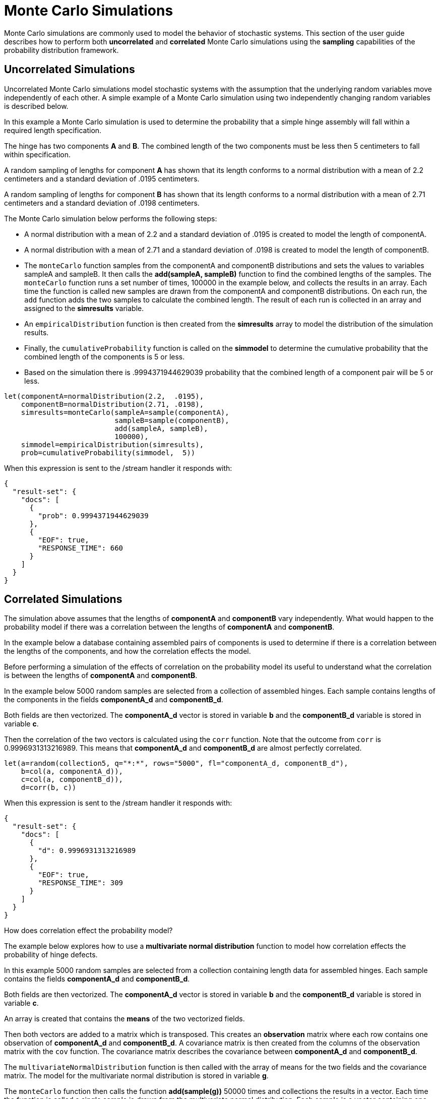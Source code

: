 = Monte Carlo Simulations
// Licensed to the Apache Software Foundation (ASF) under one
// or more contributor license agreements.  See the NOTICE file
// distributed with this work for additional information
// regarding copyright ownership.  The ASF licenses this file
// to you under the Apache License, Version 2.0 (the
// "License"); you may not use this file except in compliance
// with the License.  You may obtain a copy of the License at
//
//   http://www.apache.org/licenses/LICENSE-2.0
//
// Unless required by applicable law or agreed to in writing,
// software distributed under the License is distributed on an
// "AS IS" BASIS, WITHOUT WARRANTIES OR CONDITIONS OF ANY
// KIND, either express or implied.  See the License for the
// specific language governing permissions and limitations
// under the License.


Monte Carlo simulations are commonly used to model the behavior of
stochastic systems. This section of the user guide describes
how to perform both *uncorrelated* and *correlated* Monte Carlo simulations
using the *sampling* capabilities of the probability distribution framework.

== Uncorrelated Simulations

Uncorrelated Monte Carlo simulations model stochastic systems with the assumption
 that the underlying random variables move independently of each other.
 A simple example of a Monte Carlo simulation using two independently changing random variables
 is described below.

In this example a Monte Carlo simulation is used to determine the probability that a simple hinge assembly will
fall within a required length specification.

The hinge has two components *A* and *B*. The combined length of the two components must be less then 5 centimeters
to fall within specification.

A random sampling of lengths for component *A* has shown that its length conforms to a
normal distribution with a mean of 2.2 centimeters and a standard deviation of .0195
centimeters.

A random sampling of lengths for component *B* has shown that its length conforms
to a normal distribution with a mean of 2.71 centimeters and a standard deviation of .0198 centimeters.

The Monte Carlo simulation below performs the following steps:

* A normal distribution with a mean of 2.2 and a standard deviation of .0195 is created to model the length of componentA.
* A normal distribution with a mean of 2.71 and a standard deviation of .0198 is created to model the length of componentB.
* The `monteCarlo` function samples from the componentA and componentB distributions and sets the values to variables sampleA and sampleB. It then
  calls the *add(sampleA, sampleB)* function to find the combined lengths of the samples. The `monteCarlo` function runs a set number of times, 100000 in the example below, and collects the results in an array. Each
  time the function is called new samples are drawn from the componentA
  and componentB distributions. On each run, the `add` function adds the two samples to calculate the combined length.
  The result of each run is collected in an array and assigned to the *simresults* variable.
* An `empiricalDistribution` function is then created from the *simresults* array to model the distribution of the
  simulation results.
* Finally, the `cumulativeProbability` function is called on the *simmodel* to determine the cumulative probability
  that the combined length of the components is 5 or less.
* Based on the simulation there is .9994371944629039 probability that the combined length of a component pair will
be 5 or less.

[source,text]
----
let(componentA=normalDistribution(2.2,  .0195),
    componentB=normalDistribution(2.71, .0198),
    simresults=monteCarlo(sampleA=sample(componentA),
                          sampleB=sample(componentB),
                          add(sampleA, sampleB),
                          100000),
    simmodel=empiricalDistribution(simresults),
    prob=cumulativeProbability(simmodel,  5))
----

When this expression is sent to the /stream handler it responds with:

[source,json]
----
{
  "result-set": {
    "docs": [
      {
        "prob": 0.9994371944629039
      },
      {
        "EOF": true,
        "RESPONSE_TIME": 660
      }
    ]
  }
}
----

== Correlated Simulations

The simulation above assumes that the lengths of *componentA* and *componentB* vary independently.
What would happen to the probability model if there was a correlation between the lengths of
*componentA* and *componentB*.

In the example below a database containing assembled pairs of components is used to determine
if there is a correlation between the lengths of the components, and how the correlation effects the model.

Before performing a simulation of the effects of correlation on the probability model its
useful to understand what the correlation is between the lengths of *componentA* and *componentB*.

In the example below 5000 random samples are selected from a collection
of assembled hinges. Each sample contains
lengths of the components in the fields *componentA_d* and *componentB_d*.

Both fields are then vectorized. The *componentA_d* vector is stored in
variable *b* and the *componentB_d* variable is stored in variable *c*.

Then the correlation of the two vectors is calculated using the `corr` function. Note that the outcome
from `corr` is 0.9996931313216989. This means that *componentA_d* and *componentB_d* are almost
perfectly correlated.

[source,text]
----
let(a=random(collection5, q="*:*", rows="5000", fl="componentA_d, componentB_d"),
    b=col(a, componentA_d)),
    c=col(a, componentB_d)),
    d=corr(b, c))
----

When this expression is sent to the /stream handler it responds with:

[source,json]
----
{
  "result-set": {
    "docs": [
      {
        "d": 0.9996931313216989
      },
      {
        "EOF": true,
        "RESPONSE_TIME": 309
      }
    ]
  }
}
----

How does correlation effect the probability model?

The example below explores how to use a *multivariate normal distribution* function
to model how correlation effects the probability of hinge defects.

In this example 5000 random samples are selected from a collection
containing length data for assembled hinges. Each sample contains
the fields *componentA_d* and *componentB_d*.

Both fields are then vectorized. The *componentA_d* vector is stored in
variable *b* and the *componentB_d* variable is stored in variable *c*.

An array is created that contains the *means* of the two vectorized fields.

Then both vectors are added to a matrix which is transposed. This creates
an *observation* matrix where each row contains one observation of
*componentA_d* and *componentB_d*. A covariance matrix is then created from the columns of
the observation matrix with the
`cov` function. The covariance matrix describes the covariance between
*componentA_d* and *componentB_d*.

The `multivariateNormalDistribution` function is then called with the
array of means for the two fields and the covariance matrix. The model
for the multivariate normal distribution is stored in variable *g*.

The `monteCarlo` function then calls the function *add(sample(g))* 50000 times
and collections the results in a vector. Each time the function is called a single sample
is drawn from the multivariate normal distribution. Each sample is a vector containing
one *componentA* and *componentB* pair. the `add` function adds the values in the vector to
calculate the length of the pair. Over the long term the samples drawn from the
multivariate normal distribution will conform to the covariance matrix used to construct it.

Just as in the non-correlated example an empirical distribution is used to model probabilities
of the simulation vector and the `cumulativeProbability` function is used to compute the cumulative
probability that the combined component length will be 5 centimeters or less.

Notice that the probability of a hinge meeting specification has dropped to 0.9889517439980468.
This is because the strong correlation
between the lengths of components means that their lengths rise together causing more hinges to
fall out of the 5 centimeter specification.

[source,text]
----
let(a=random(hinges, q="*:*", rows="5000", fl="componentA_d, componentB_d"),
    b=col(a, componentA_d),
    c=col(a, componentB_d),
    cor=corr(b,c),
    d=array(mean(b), mean(c)),
    e=transpose(matrix(b, c)),
    f=cov(e),
    g=multiVariateNormalDistribution(d, f),
    h=monteCarlo(add(sample(g)), 50000),
    i=empiricalDistribution(h),
    j=cumulativeProbability(i, 5))
----

When this expression is sent to the /stream handler it responds with:

[source,json]
----
{
  "result-set": {
    "docs": [
      {
        "j": 0.9889517439980468
      },
      {
        "EOF": true,
        "RESPONSE_TIME": 599
      }
    ]
  }
}
----
